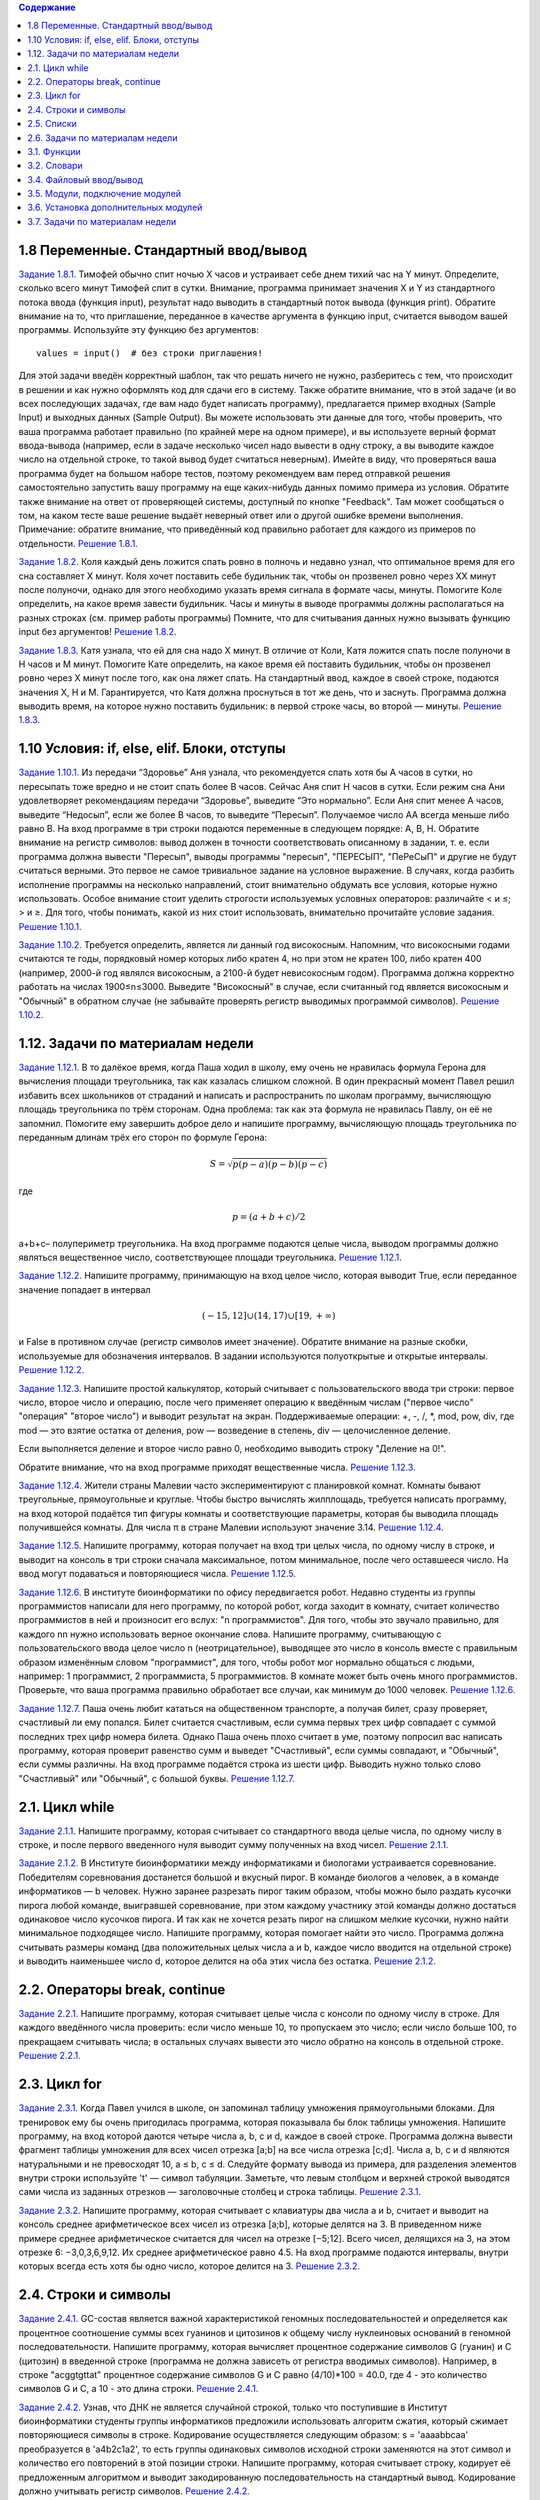 .. contents:: Содержание
   :depth: 2

1.8 Переменные. Стандартный ввод/вывод
_________________________________________

`Задание 1.8.1. <https://stepik.org/lesson/2232/step/6?unit=929>`_
Тимофей обычно спит ночью X часов и устраивает себе днем тихий час на Y минут. Определите, сколько всего минут Тимофей
спит в сутки.
Внимание, программа принимает значения X и Y из стандартного потока ввода (функция input), результат надо выводить в
стандартный поток вывода (функция print). Обратите внимание на то, что приглашение, переданное в качестве аргумента в
функцию input, считается выводом вашей программы. Используйте эту функцию без аргументов:

::

    values = input()  # без строки приглашения!

Для этой задачи введён корректный шаблон, так что решать ничего не нужно, разберитесь с тем, что происходит в решении и
как нужно оформлять код для сдачи его в систему.
Также обратите внимание, что в этой задаче (и во всех последующих задачах, где вам надо будет написать программу),
предлагается пример входных (Sample Input) и выходных данных (Sample Output). Вы можете использовать эти данные для
того, чтобы проверить, что ваша программа работает правильно (по крайней мере на одном примере), и вы используете верный
формат ввода-вывода (например, если в задаче несколько чисел надо вывести в одну строку, а вы выводите каждое число на
отдельной строке, то такой вывод будет считаться неверным). Имейте в виду, что проверяться ваша программа будет на
большом наборе тестов, поэтому рекомендуем вам перед отправкой решения самостоятельно запустить вашу программу на еще
каких-нибудь данных помимо примера из условия.
Обратите также внимание на ответ от проверяющей системы, доступный по кнопке "Feedback". Там может сообщаться о том, на
каком тесте ваше решение выдаёт неверный ответ или о другой ошибке времени выполнения.
Примечание: обратите внимание, что приведённый код правильно работает для каждого из примеров по отдельности.
`Решение 1.8.1. <https://github.com/olteffe/stepik/blob/master/1.8.1.py>`_

`Задание 1.8.2. <https://stepik.org/lesson/2232/step/7?unit=929>`_
Коля каждый день ложится спать ровно в полночь и недавно узнал, что оптимальное время для его сна составляет X минут.
Коля хочет поставить себе будильник так, чтобы он прозвенел ровно через XX минут после полуночи, однако для этого
необходимо указать время сигнала в формате часы, минуты. Помогите Коле определить, на какое время завести будильник.
Часы и минуты в выводе программы должны располагаться на разных строках (см. пример работы программы)
Помните, что для считывания данных нужно вызывать функцию input без аргументов!
`Решение 1.8.2. <https://github.com/olteffe/stepik/blob/master/1.8.2.py>`_

`Задание 1.8.3. <https://stepik.org/lesson/2232/step/8?unit=929>`_
Катя узнала, что ей для сна надо X минут. В отличие от Коли, Катя ложится спать после полуночи в H часов и M минут.
Помогите Кате определить, на какое время ей поставить будильник, чтобы он прозвенел ровно через X минут после того, как
она ляжет спать.
На стандартный ввод, каждое в своей строке, подаются значения X, H и M. Гарантируется, что Катя должна проснуться в тот
же день, что и заснуть. Программа должна выводить время, на которое нужно поставить будильник: в первой строке часы, во
второй — минуты.
`Решение 1.8.3. <https://github.com/olteffe/stepik/blob/master/1.8.3.py>`_

1.10 Условия: if, else, elif. Блоки, отступы
_____________________________________________

`Задание 1.10.1. <https://stepik.org/lesson/2414/step/5?unit=931>`_ Из передачи “Здоровье” Аня узнала, что рекомендуется
спать хотя бы A часов в сутки, но пересыпать тоже вредно и не стоит спать более B часов. Сейчас Аня спит H часов в
сутки. Если режим сна Ани удовлетворяет рекомендациям передачи “Здоровье”, выведите “Это нормально”. Если Аня спит менее
A часов, выведите “Недосып”, если же более B часов, то выведите “Пересып”.
Получаемое число AA всегда меньше либо равно B.
На вход программе в три строки подаются переменные в следующем порядке: A, B, H.
Обратите внимание на регистр символов: вывод должен в точности соответствовать описанному в задании, т. е. если программа
должна вывести "Пересып", выводы программы "пересып", "ПЕРЕСЫП", "ПеРеСыП" и другие не будут считаться верными.
Это первое не самое тривиальное задание на условное выражение. В случаях, когда разбить исполнение программы на несколько
направлений, стоит внимательно обдумать все условия, которые нужно использовать. Особое внимание стоит уделить строгости
используемых условных операторов: различайте < и ≤; > и ≥. Для того, чтобы понимать, какой из них стоит
использовать, внимательно прочитайте условие задания.
`Решение 1.10.1. <https://github.com/olteffe/stepik/blob/master/1.10.1.py>`_

`Задание 1.10.2. <https://stepik.org/lesson/2414/step/6?unit=931>`_
Требуется определить, является ли данный год високосным.
Напомним, что високосными годами считаются те годы, порядковый номер которых либо кратен 4, но при этом не кратен 100,
либо кратен 400 (например, 2000-й год являлся високосным, а 2100-й будет невисокосным годом).
Программа должна корректно работать на числах 1900≤n≤3000.
Выведите "Високосный" в случае, если считанный год является високосным и "Обычный" в обратном случае (не забывайте
проверять регистр выводимых программой символов).
`Решение 1.10.2. <https://github.com/olteffe/stepik/blob/master/1.10.2.py>`_

1.12. Задачи по материалам недели
__________________________________

`Задание 1.12.1. <https://stepik.org/lesson/5047/step/1?unit=1086>`_ В то далёкое время, когда Паша ходил в школу, ему
очень не нравилась формула Герона для вычисления площади треугольника, так как казалась слишком сложной. В один
прекрасный момент Павел решил избавить всех школьников от страданий и написать и распространить по школам программу,
вычисляющую площадь треугольника по трём сторонам.
Одна проблема: так как эта формула не нравилась Павлу, он её не запомнил. Помогите ему завершить доброе дело и напишите
программу, вычисляющую площадь треугольника по переданным длинам трёх его сторон по формуле Герона:

.. math:: S=\sqrt{p(p−a)(p−b)(p−c)}

где

.. math:: p=(a+b+c)/2

a+b+c– полупериметр треугольника. На вход программе подаются целые числа, выводом программы должно являться вещественное
число, соответствующее площади треугольника. `Решение 1.12.1. <https://github.com/olteffe/stepik/blob/master/1.12.1.py>`_

`Задание 1.12.2. <https://stepik.org/lesson/5047/step/2?unit=1086>`_ Напишите программу, принимающую на вход целое
число, которая выводит True, если переданное значение попадает в интервал

.. math:: (-15, 12] \cup (14, 17) \cup [19, +\infty)

и False в противном случае (регистр символов имеет значение).
Обратите внимание на разные скобки, используемые для обозначения интервалов. В задании используются полуоткрытые и
открытые интервалы. `Решение 1.12.2. <https://github.com/olteffe/stepik/blob/master/1.12.2.py>`_

`Задание 1.12.3. <https://stepik.org/lesson/5047/step/3?unit=1086>`_ Напишите простой калькулятор, который считывает с
пользовательского ввода три строки: первое число, второе число и операцию, после чего применяет операцию к введённым
числам ("первое число" "операция" "второе число") и выводит результат на экран.
Поддерживаемые операции: +, -, /, \*, mod, pow, div, где
mod — это взятие остатка от деления,
pow — возведение в степень,
div — целочисленное деление.

Если выполняется деление и второе число равно 0, необходимо выводить строку "Деление на 0!".

Обратите внимание, что на вход программе приходят вещественные числа. `Решение 1.12.3. <https://github.com/olteffe/stepik/blob/master/1.12.3.py>`_

`Задание 1.12.4. <https://stepik.org/lesson/5047/step/4?unit=1086>`_ Жители страны Малевии часто экспериментируют с
планировкой комнат. Комнаты бывают треугольные, прямоугольные и круглые. Чтобы быстро вычислять жилплощадь, требуется
написать программу, на вход которой подаётся тип фигуры комнаты и соответствующие параметры, которая бы выводила площадь
получившейся комнаты.
Для числа π в стране Малевии используют значение 3.14. `Решение 1.12.4. <https://github.com/olteffe/stepik/blob/master/1.12.4.py>`_

`Задание 1.12.5. <https://stepik.org/lesson/5047/step/5?unit=1086>`_ Напишите программу, которая получает на вход три
целых числа, по одному числу в строке, и выводит на консоль в три строки сначала максимальное, потом минимальное, после
чего оставшееся число. На ввод могут подаваться и повторяющиеся числа. `Решение 1.12.5. <https://github.com/olteffe/stepik/blob/master/1.12.5.py>`_

`Задание 1.12.6. <https://stepik.org/lesson/5047/step/6?unit=1086>`_ В институте биоинформатики по офису передвигается
робот. Недавно студенты из группы программистов написали для него программу, по которой робот, когда заходит в комнату,
считает количество программистов в ней и произносит его вслух: "n программистов".
Для того, чтобы это звучало правильно, для каждого nn нужно использовать верное окончание слова.
Напишите программу, считывающую с пользовательского ввода целое число n (неотрицательное), выводящее это число в
консоль вместе с правильным образом изменённым словом "программист", для того, чтобы робот мог нормально общаться с
людьми, например: 1 программист, 2 программиста, 5 программистов.
В комнате может быть очень много программистов. Проверьте, что ваша программа правильно обработает все случаи, как
минимум до 1000 человек. `Решение 1.12.6. <https://github.com/olteffe/stepik/blob/master/1.12.6.py>`_

`Задание 1.12.7. <https://stepik.org/lesson/5047/step/7?unit=1086>`_ Паша очень любит кататься на общественном транспорте,
а получая билет, сразу проверяет, счастливый ли ему попался. Билет считается счастливым, если сумма первых трех цифр
совпадает с суммой последних трех цифр номера билета.
Однако Паша очень плохо считает в уме, поэтому попросил вас написать программу, которая проверит равенство сумм и
выведет "Счастливый", если суммы совпадают, и "Обычный", если суммы различны.
На вход программе подаётся строка из шести цифр.
Выводить нужно только слово "Счастливый" или "Обычный", с большой буквы. `Решение 1.12.7. <https://github.com/olteffe/stepik/blob/master/1.12.7.py>`_

2.1. Цикл while
______________________

`Задание 2.1.1. <https://stepik.org/lesson/3364/step/11?unit=947>`_  Напишите программу, которая считывает со стандартного
ввода целые числа, по одному числу в строке, и после первого введенного нуля выводит сумму полученных на вход чисел.
`Решение 2.1.1. <https://github.com/olteffe/stepik/blob/master/2.1.1.py>`_

`Задание 2.1.2. <https://stepik.org/lesson/3364/step/12?unit=947>`_ В Институте биоинформатики между информатиками и
биологами устраивается соревнование. Победителям соревнования достанется большой и вкусный пирог. В команде биологов a
человек, а в команде информатиков — b человек.
Нужно заранее разрезать пирог таким образом, чтобы можно было раздать кусочки пирога любой команде, выигравшей
соревнование, при этом каждому участнику этой команды должно достаться одинаковое число кусочков пирога. И так как не
хочется резать пирог на слишком мелкие кусочки, нужно найти минимальное подходящее число.
Напишите программу, которая помогает найти это число.
Программа должна считывать размеры команд (два положительных целых числа a и b, каждое число вводится на отдельной
строке) и выводить наименьшее число d, которое делится на оба этих числа без остатка.
`Решение 2.1.2. <https://github.com/olteffe/stepik/blob/master/2.1.2.py>`_

2.2. Операторы break, continue
________________________________

`Задание 2.2.1. <https://stepik.org/lesson/3365/step/4?unit=948>`_ Напишите программу, которая считывает целые числа с
консоли по одному числу в строке. Для каждого введённого числа проверить:
если число меньше 10, то пропускаем это число;
если число больше 100, то прекращаем считывать числа;
в остальных случаях вывести это число обратно на консоль в отдельной строке.
`Решение 2.2.1. <https://github.com/olteffe/stepik/blob/master/2.2.1.py>`_

2.3. Цикл for
_______________
`Задание 2.3.1. <https://stepik.org/lesson/3366/step/3?unit=949>`_ Когда Павел учился в школе, он запоминал таблицу
умножения прямоугольными блоками. Для тренировок ему бы очень пригодилась программа, которая показывала бы блок таблицы
умножения. Напишите программу, на вход которой даются четыре числа a, b, c и d, каждое в своей строке. Программа должна
вывести фрагмент таблицы умножения для всех чисел отрезка [a;b] на все числа отрезка [c;d].
Числа a, b, c и d являются натуральными и не превосходят 10, a ≤ b, c ≤ d.
Следуйте формату вывода из примера, для разделения элементов внутри строки используйте '\t' — символ табуляции.
Заметьте, что левым столбцом и верхней строкой выводятся сами числа из заданных отрезков — заголовочные столбец и
строка таблицы.
`Решение 2.3.1. <https://github.com/olteffe/stepik/blob/master/2.3.1.py>`_

`Задание 2.3.2. <https://stepik.org/lesson/3366/step/7?unit=949>`_ Напишите программу, которая считывает с клавиатуры
два числа a и b, считает и выводит на консоль среднее арифметическое всех чисел из отрезка [a;b], которые делятся на 3.
В приведенном ниже примере среднее арифметическое считается для чисел на отрезке [−5;12]. Всего чисел, делящихся на
3, на этом отрезке 6: −3,0,3,6,9,12. Их среднее арифметическое равно 4.5.
На вход программе подаются интервалы, внутри которых всегда есть хотя бы одно число, которое делится на 3.
`Решение 2.3.2. <https://github.com/olteffe/stepik/blob/master/2.3.2.py>`_

2.4. Строки и символы
_______________________
`Задание 2.4.1. <https://stepik.org/lesson/3367/step/3?unit=950>`_ GC-состав является важной характеристикой геномных последовательностей и определяется как процентное
соотношение суммы всех гуанинов и цитозинов к общему числу нуклеиновых оснований в геномной последовательности.
Напишите программу, которая вычисляет процентное содержание символов G (гуанин) и C (цитозин) в введенной строке
(программа не должна зависеть от регистра вводимых символов).
Например, в строке "acggtgttat" процентное содержание символов G и C равно (4/10)*100 = 40.0, где 4 - это количество
символов G и C, а 10 - это длина строки.
`Решение 2.4.1. <https://github.com/olteffe/stepik/blob/master/2.4.1.py>`_

`Задание 2.4.2. <https://stepik.org/lesson/3367/step/7?unit=950>`_ Узнав, что ДНК не является случайной строкой, только
что поступившие в Институт биоинформатики студенты группы информатиков предложили использовать алгоритм сжатия, который
сжимает повторяющиеся символы в строке. Кодирование осуществляется следующим образом:
s = 'aaaabbсaa' преобразуется в 'a4b2с1a2', то есть группы одинаковых символов исходной строки заменяются на этот
символ и количество его повторений в этой позиции строки.
Напишите программу, которая считывает строку, кодирует её предложенным алгоритмом и выводит закодированную
последовательность на стандартный вывод. Кодирование должно учитывать регистр символов.
`Решение 2.4.2. <https://github.com/olteffe/stepik/blob/master/2.4.2.py>`_

2.5. Списки
______________
`Задание 2.5.1. <https://stepik.org/lesson/3368/step/9?unit=951>`_ Напишите программу, на вход которой подается одна
строка с целыми числами. Программа должна вывести сумму этих чисел. Используйте метод split строки.
`Решение 2.5.1. <https://github.com/olteffe/stepik/blob/master/2.5.1.py>`_

`Задание 2.5.2. <https://stepik.org/lesson/3368/step/10?unit=951>`_ Напишите программу, на вход которой подаётся список
чисел одной строкой. Программа должна для каждого элемента этого списка вывести сумму двух его соседей. Для элементов
списка, являющихся крайними, одним из соседей считается элемент, находящий на противоположном конце этого списка.
Например, если на вход подаётся список "1 3 5 6 10", то на выход ожидается список "13 6 9 15 7" (без кавычек).
Если на вход пришло только одно число, надо вывести его же.
Вывод должен содержать одну строку с числами нового списка, разделёнными пробелом.
`Решение 2.5.2. <https://github.com/olteffe/stepik/blob/master/2.5.2.py>`_

`Задание 2.5.3. <https://stepik.org/lesson/3368/step/11?unit=951>`_ Напишите программу, которая принимает на вход список чисел в одной строке и выводит на экран в одну
строку значения, которые повторяются в нём более одного раза.
Для решения задачи может пригодиться метод sort списка.
Выводимые числа не должны повторяться, порядок их вывода может быть произвольным.
`Решение 2.5.3. <https://github.com/olteffe/stepik/blob/master/2.5.3.py>`_

2.6. Задачи по материалам недели
__________________________________
`Задание 2.6.1. <https://stepik.org/lesson/3369/step/7?unit=952>`_ Напишите программу, которая считывает с консоли числа (по одному в строке) до тех пор, пока сумма введённых
чисел не будет равна 0 и сразу после этого выводит сумму квадратов всех считанных чисел.
Гарантируется, что в какой-то момент сумма введённых чисел окажется равной 0, после этого считывание продолжать не
нужно.
В примере мы считываем числа 1, -3, 5, -6, -10, 13; в этот момент замечаем, что сумма этих чисел равна нулю и выводим
сумму их квадратов, не обращая внимания на то, что остались ещё не прочитанные значения.
`Решение 2.6.1. <https://github.com/olteffe/stepik/blob/master/2.6.1.py>`_

`Задание 2.6.2. <https://stepik.org/lesson/3369/step/8?unit=952>`_ Напишите программу, которая выводит часть последовательности 1 2 2 3 3 3 4 4 4 4 5 5 5 5 5 ... (число
повторяется столько раз, чему равно). На вход программе передаётся неотрицательное целое число n — столько элементов
последовательности должна отобразить программа. На выходе ожидается последовательность чисел, записанных через пробел
в одну строку.
Например, если n = 7, то программа должна вывести 1 2 2 3 3 3 4.
`Решение 2.6.2. <https://github.com/olteffe/stepik/blob/master/2.6.2.py>`_

`Задание 2.6.3. <https://stepik.org/lesson/3369/step/9?unit=952>`_ Напишите программу, которая считывает список чисел lst из первой строки и число x из второй строки, которая
выводит все позиции, на которых встречается число x в переданном списке lst.
Позиции нумеруются с нуля, если число x не встречается в списке, вывести строку "Отсутствует" (без кавычек, с большой
буквы).
Позиции должны быть выведены в одну строку, по возрастанию абсолютного значения.
`Решение 2.6.3. <https://github.com/olteffe/stepik/blob/master/2.6.3.py>`_

`Задание 2.6.4. <https://stepik.org/lesson/3369/step/10?unit=952>`_ Напишите программу, на вход которой подаётся прямоугольная матрица в виде последовательности строк,
заканчивающихся строкой, содержащей только строку "end" (без кавычек)
Программа должна вывести матрицу того же размера, у которой каждый элемент в позиции i, j равен сумме элементов первой
матрицы на позициях (i-1, j), (i+1, j), (i, j-1), (i, j+1). У крайних символов соседний элемент находится с
противоположной стороны матрицы.
В случае одной строки/столбца элемент сам себе является соседом по соответствующему направлению.
`Решение 2.6.4. <https://github.com/olteffe/stepik/blob/master/2.6.4.py>`_

`Задание 2.6.5. <https://stepik.org/lesson/3369/step/11?unit=952>`_ Выведите таблицу размером n×n, заполненную числами от 1 до n^2 по спирали, выходящей из левого
верхнего угла и закрученной по часовой стрелке.
`Решение 2.6.5. <https://github.com/olteffe/stepik/blob/master/2.6.5.py>`_

3.1. Функции
__________________
`Задание 3.1.1. <https://stepik.org/lesson/3372/step/8?unit=955>`_ Напишите функцию f(x), которая возвращает значение
следующей функции, определённой на всей числовой прямой:

.. math:: f(x)=1-(x+2)^2, при х<=-2
.. math:: f(x) =  -(x/2), при -2<x<=2
.. math:: f(x) = (x-2)^2+1, при x>2

Требуется реализовать только функцию, решение не должно осуществлять операций ввода-вывода.
`Решение 3.1.1. <https://github.com/olteffe/stepik/blob/master/3.1.1.py>`_

`Задание 3.1.2. <https://stepik.org/lesson/3372/step/9?unit=955>`_ Напишите функцию modify_list(l), которая принимает на вход список целых чисел, удаляет из него все нечётные
значения, а чётные нацело делит на два. Функция не должна ничего возвращать, требуется только изменение переданного
списка. Функция не должна осуществлять ввод/вывод информации.
`Решение 3.1.2. <https://github.com/olteffe/stepik/blob/master/3.1.2.py>`_

3.2. Словари
_______________
`Задание 3.2.1. <https://stepik.org/lesson/3373/step/5?unit=956>`_  Напишите функцию update_dictionary(d, key, value), которая принимает на вход словарь d и два числа: key
и value.
Если ключ key есть в словаре d, то добавьте значение value в список, который хранится по этому ключу.
Если ключа key нет в словаре, то нужно добавить значение в список по ключу 2 * key. Если и ключа 2 * key нет, то
нужно добавить ключ 2 * key в словарь и сопоставить ему список из переданного элемента [value].
Требуется реализовать только эту функцию, кода вне неё не должно быть.
Функция не должна вызывать внутри себя функции input и print.
`Решение 3.2.1. <https://github.com/olteffe/stepik/blob/master/3.2.1.py>`_

`Задание 3.2.2. <https://stepik.org/lesson/3373/step/6?unit=956>`_ Когда Антон прочитал «Войну и мир», ему стало интересно, сколько слов и в каком количестве используется в этой
книге.
Помогите Антону написать упрощённую версию такой программы, которая сможет подсчитать слова, разделённые пробелом и
вывести получившуюся статистику.
Программа должна считывать одну строку со стандартного ввода и выводить для каждого уникального слова в этой строке
число его повторений (без учёта регистра) в формате "слово количество" (см. пример вывода).
Порядок вывода слов может быть произвольным, каждое уникальное слово должно выводиться только один раз.
`Решение 3.2.2. <https://github.com/olteffe/stepik/blob/master/3.2.2.py>`_

`Задание 3.2.3. <https://stepik.org/lesson/3373/step/7?unit=956>`_ Напишите программу, которая считывает строку с числом n, которое задаёт количество чисел, которые нужно считать.
Далее считывает n строк с числами x_i , по одному числу в каждой строке. Итого будет n+1 строк.
При считывании числа x_i программа должна на отдельной строке вывести значение f(x_i). Функция f(x) уже реализована и
доступна для вызова.
Функция вычисляется достаточно долго и зависит только от переданного аргумента x. Для того, чтобы уложиться в
ограничение по времени, нужно избежать повторного вычисления значений.
`Решение 3.2.3. <https://github.com/olteffe/stepik/blob/master/3.2.3.py>`_

3.4. Файловый ввод/вывод
__________________________
`Задание 3.4.1. <https://stepik.org/lesson/3363/step/2?unit=1135>`_ Напишите программу, которая считывает из файла строку, соответствующую тексту, сжатому с помощью кодирования
повторов, и производит обратную операцию, получая исходный текст.
Запишите полученный текст в файл и прикрепите его, как ответ на это задание.
В исходном тексте не встречаются цифры, так что код однозначно интерпретируем.
Примечание. Это первое задание типа Dataset Quiz. В таких заданиях после нажатия "Start Quiz" у вас появляется ссылка
"download your dataset". Используйте эту ссылку для того, чтобы загрузить файл со входными данными к себе на компьютер.
Запустите вашу программу, используя этот файл в качестве входных данных. Выходной файл, который при этом у вас
получится, надо отправить в качестве ответа на эту задачу.
`Решение 3.4.1. <https://github.com/olteffe/stepik/blob/master/3.4.1.py>`_

`Задание 3.4.2. <https://stepik.org/lesson/3363/step/3?unit=1135>`_ Напишите программу, которая считывает текст из файла (в файле может быть больше одной строки) и выводит самое
частое слово в этом тексте и через пробел то, сколько раз оно встретилось. Если таких слов несколько, вывести
лексикографически первое (можно использовать оператор < для строк).
В качестве ответа укажите вывод программы, а не саму программу.
Слова, написанные в разных регистрах, считаются одинаковыми.
`Решение 3.4.2. <https://github.com/olteffe/stepik/blob/master/3.4.2.py>`_

`Задание 3.4.3. <https://stepik.org/lesson/3363/step/4?unit=1135>`_
Имеется файл с данными по успеваемости абитуриентов. Он представляет из себя набор строк, где в каждой строке записана
следующая информация:

Фамилия;Оценка_по_математике;Оценка_по_физике;Оценка_по_русскому_языку

Поля внутри строки разделены точкой с запятой, оценки — целые числа.
Напишите программу, которая считывает исходный файл с подобной структурой и для каждого абитуриента записывает его
среднюю оценку по трём предметам на отдельной строке, соответствующей этому абитуриенту, в файл с ответом.
Также вычислите средние баллы по математике, физике и русскому языку по всем абитуриентам и добавьте полученные значения,
разделённые пробелом, последней строкой в файл с ответом.
В качестве ответа на задание прикрепите полученный файл со средними оценками по каждому ученику и одной строкой со
средними оценками по трём предметам.
`Решение 3.4.3. <https://github.com/olteffe/stepik/blob/master/3.4.3.py>`_

3.5. Модули, подключение модулей
________________________________
`Задание 3.5.1. <https://stepik.org/lesson/3377/step/2?unit=960>`_ Напишите программу, которая подключает модуль math и, используя значение числа \piπ из этого модуля, находит для
переданного ей на стандартный ввод радиуса круга периметр этого круга и выводит его на стандартный вывод.
`Решение 3.5.1. <https://github.com/olteffe/stepik/blob/master/3.5.1.py>`_

`Задание 3.5.2. <https://stepik.org/lesson/3377/step/3?unit=960>`_ Напишите программу, которая запускается из консоли и печатает значения всех переданных аргументов на экран (имя
скрипта выводить не нужно). Не изменяйте порядок аргументов при выводе.
Для доступа к аргументам командной строки программы подключите модуль sys и используйте переменную argv из этого модуля.
`Решение 3.5.2. <https://github.com/olteffe/stepik/blob/master/3.5.2.py>`_

3.6. Установка дополнительных модулей
_____________________________________
`Задание 3.6.1. <https://stepik.org/lesson/3378/step/2?unit=961>`_ Скачайте файл. В нём указан адрес другого файла, который нужно скачать с использованием модуля requests и
посчитать число строк в нём.
Используйте функцию get для получения файла (имеет смысл вызвать метод strip к передаваемому параметру, чтобы убрать
пробельные символы по краям).
После получения файла вы можете проверить результат, обратившись к полю text. Если результат работы скрипта не
принимается, проверьте поле url на правильность. Для подсчёта количества строк разбейте текст с помощью метода
splitlines.
В поле ответа введите одно число или отправьте файл, содержащий одно число.
`Решение 3.6.1. <https://github.com/olteffe/stepik/blob/master/3.6.1.py>`_

`Задание 3.6.2. <https://stepik.org/lesson/3378/step/3?unit=961>`_ Имеется набор файлов, каждый из которых, кроме последнего, содержит имя следующего файла.
Первое слово в тексте последнего файла: "We".
Скачайте предложенный файл. В нём содержится ссылка на первый файл из этого набора.
Все файлы располагаются в каталоге по адресу:
https://stepic.org/media/attachments/course67/3.6.3/
Загрузите содержимое последнего файла из набора, как ответ на это задание.
`Решение 3.6.2. <https://github.com/olteffe/stepik/blob/master/3.6.2.py>`_

3.7. Задачи по материалам недели
________________________________
`Задание 3.7.1. <https://stepik.org/lesson/3380/step/1?unit=963>`_ Напишите программу, которая принимает на стандартный вход список игр футбольных команд с результатом матча и
выводит на стандартный вывод сводную таблицу результатов всех матчей.
За победу команде начисляется 3 очка, за поражение — 0, за ничью — 1.
Формат ввода следующий:
В первой строке указано целое число nn — количество завершенных игр.
После этого идет nn строк, в которых записаны результаты игры в следующем формате:
Первая_команда;Забито_первой_командой;Вторая_команда;Забито_второй_командой
Вывод программы необходимо оформить следующим образом:
Команда:Всего_игр Побед Ничьих Поражений Всего_очков
Конкретный пример ввода-вывода приведён ниже.
Порядок вывода команд произвольный.
`Решение 3.7.1. <https://github.com/olteffe/stepik/blob/master/3.7.1.py>`_

`Задание 3.7.2. <https://stepik.org/lesson/3380/step/2?unit=963>`_ В какой-то момент в Институте биоинформатики биологи перестали понимать, что говорят информатики: они говорили
каким-то странным набором звуков.
В какой-то момент один из биологов раскрыл секрет информатиков: они использовали при общении подстановочный шифр, т.е.
заменяли каждый символ исходного сообщения на соответствующий ему другой символ. Биологи раздобыли ключ к шифру и теперь
нуждаются в помощи:
Напишите программу, которая умеет шифровать и расшифровывать шифр подстановки. Программа принимает на вход две строки
одинаковой длины, на первой строке записаны символы исходного алфавита, на второй строке — символы конечного алфавита,
после чего идёт строка, которую нужно зашифровать переданным ключом, и ещё одна строка, которую нужно расшифровать.
Пусть, например, на вход программе передано:

abcd, \*d%#, abacabadaba, #*%*d*%

Это значит, что символ a исходного сообщения заменяется на символ * в шифре, b заменяется на d, c — на % и d — на #.
Нужно зашифровать строку abacabadaba и расшифровать строку #*%*d*% с помощью этого шифра. Получаем следующие строки,
которые и передаём на вывод программы:
\*d*%*d*#*d*, dacabac
`Решение 3.7.2. <https://github.com/olteffe/stepik/blob/master/3.7.2.py>`_

`Задание 3.7.3. <https://stepik.org/lesson/3380/step/3?unit=963>`_ Простейшая система проверки орфографии может быть основана на использовании списка известных слов.
Если введённое слово не найдено в этом списке, оно помечается как "ошибка".
Попробуем написать подобную систему.
На вход программе первой строкой передаётся количество dd известных нам слов, после чего на dd строках указываются эти
слова. Затем передаётся количество l строк текста для проверки, после чего l строк текста.
Выведите уникальные "ошибки" в произвольном порядке. Работу производите без учёта регистра.
`Решение 3.7.3. <https://github.com/olteffe/stepik/blob/master/3.7.3.py>`_

`Задание 3.7.4. <https://stepik.org/lesson/3380/step/4?unit=963>`_ Группа биологов в институте биоинформатики завела себе черепашку.
После дрессировки черепашка научилась понимать и запоминать указания биологов следующего вида:
север 10
запад 20
юг 30
восток 40
где первое слово — это направление, в котором должна двигаться черепашка, а число после слова — это положительное
расстояние в сантиметрах, которое должна пройти черепашка.
Но команды даются быстро, а черепашка ползёт медленно, и программисты догадались, что можно написать программу, которая
определит, куда в итоге биологи приведут черепашку. Для этого программисты просят вас написать программу, которая
выведет точку, в которой окажется черепашка после всех команд. Для простоты они решили считать, что движение начинается
в точке (0, 0), и движение на восток увеличивает первую координату, а на север — вторую.
Программе подаётся на вход число команд nn, которые нужно выполнить черепашке, после чего nn строк с самими командами.
Вывести нужно два числа в одну строку: первую и вторую координату конечной точки черепашки. Все координаты целочисленные.
`Решение 3.7.4. <https://github.com/olteffe/stepik/blob/master/3.7.4.py>`_

`Задание 3.7.5. <https://stepik.org/lesson/3380/step/5?unit=963>`_ Дан файл с таблицей в формате TSV с информацией о росте школьников разных классов.
Напишите программу, которая прочитает этот файл и подсчитает для каждого класса средний рост учащегося.
Файл состоит из набора строк, каждая из которых представляет собой три поля:
Класс Фамилия Рост
Класс обозначается только числом. Буквенные модификаторы не используются. Номер класса может быть от 1 до 11 включительно. В фамилии нет пробелов, а в качестве роста используется натуральное число, но при подсчёте среднего требуется вычислить значение в виде вещественного числа.
Выводить информацию о среднем росте следует в порядке возрастания номера класса (для классов с первого по одиннадцатый).
Если про какой-то класс нет информации, необходимо вывести напротив него прочерк.
В качестве ответа прикрепите файл с полученными данными о среднем росте.
`Решение 3.7.5. <https://github.com/olteffe/stepik/blob/master/3.7.5.py>`_

